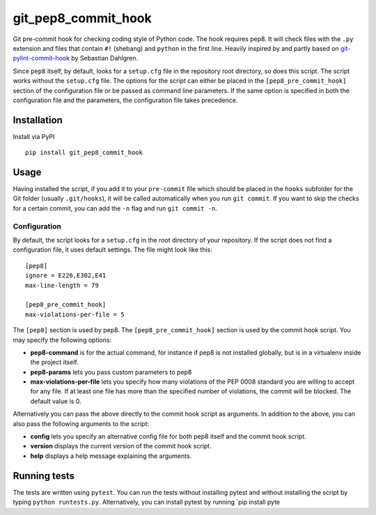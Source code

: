 git\_pep8\_commit\_hook
=======================

|Build Status|

Git pre-commit hook for checking coding style of Python code. The hook
requires pep8. It will check files with the ``.py`` extension and files
that contain ``#!`` (shebang) and ``python`` in the first line. Heavily
inspired by and partly based on `git-pylint-commit-hook`_ by Sebastian
Dahlgren.

Since ``pep8`` itself, by default, looks for a ``setup.cfg`` file in the
repository root directory, so does this script. The script works without
the ``setup.cfg`` file. The options for the script can either be placed
in the ``[pep8_pre_commit_hook]`` section of the configuration file or
be passed as command line parameters. If the same option is specified in
both the configuration file and the parameters, the configuration file
takes precedence.

Installation
------------

Install via PyPI

::

  pip install git_pep8_commit_hook

Usage
-----

Having installed the script, if you add it to your ``pre-commit`` file
which should be placed in the ``hooks`` subfolder for the Git folder
(usually ``.git/hooks``), it will be called automatically when you run
``git commit``. If you want to skip the checks for a certain commit, you
can add the ``-n`` flag and run ``git commit -n``.

Configuration
~~~~~~~~~~~~~

By default, the script looks for a ``setup.cfg`` in the root directory
of your repository. If the script does not find a configuration file, it
uses default settings. The file might look like this:

::

  [pep8]
  ignore = E226,E302,E41
  max-line-length = 79

  [pep8_pre_commit_hook]
  max-violations-per-file = 5

The ``[pep8]`` section is used by pep8. The ``[pep8_pre_commit_hook]``
section is used by the commit hook script. You may specify the following
options:

-  **pep8-command** is for the actual command, for instance if pep8 is
   not installed globally, but is in a virtualenv inside the project
   itself.

-  **pep8-params** lets you pass custom parameters to pep8

-  **max-violations-per-file** lets you specify how many violations of
   the PEP 0008 standard you are willing to accept for any file. If at
   least one file has more than the specified number of violations, the
   commit will be blocked. The default value is 0.

Alternatively you can pass the above directly to the commit hook script
as arguments. In addition to the above, you can also pass the following
arguments to the script:

-  **config** lets you specify an alternative config file for both pep8
   itself and the commit hook script.

-  **version** displays the current version of the commit hook script.

-  **help** displays a help message explaining the arguments.

Running tests
-------------

The tests are written using ``pytest``. You can run the tests without
installing pytest and without installing the script by typing
``python runtests.py``. Alternatively, you can install pytest by running
\`pip install pyte

.. _git-pylint-commit-hook: https://github.com/sebdah/git-pylint-commit-hook

.. |Build Status| image:: https://travis-ci.org/sorenlind/git_pep8_commit_hook.svg?branch=master
   :target: https://travis-ci.org/sorenlind/git_pep8_commit_hook